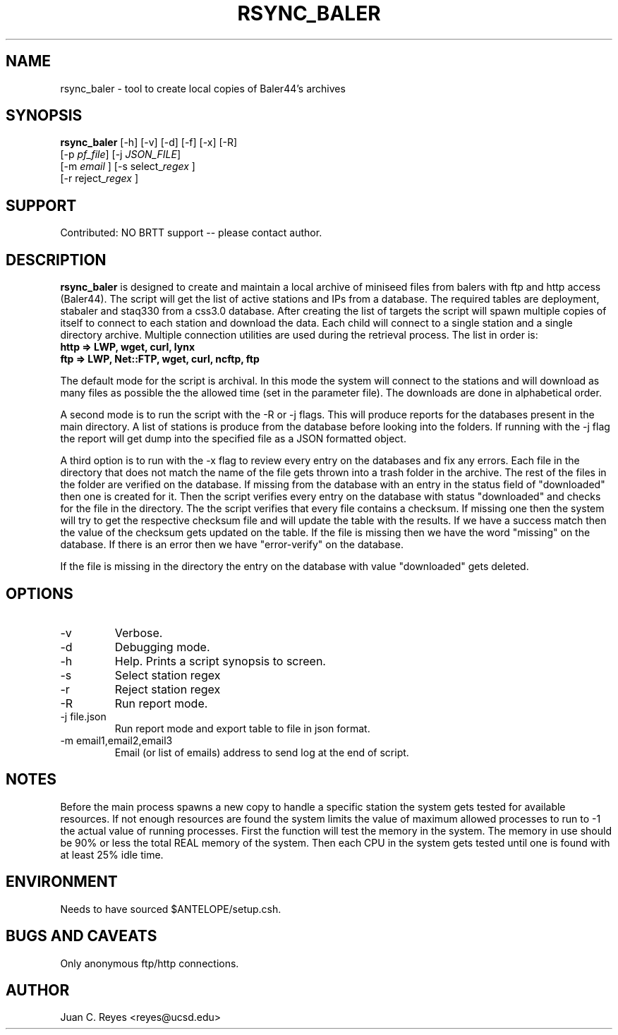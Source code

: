 .TH RSYNC_BALER 1
.SH NAME
rsync_baler \- tool to create local copies of Baler44's archives     
.SH SYNOPSIS
.nf
\fBrsync_baler \fP [-h] [-v] [-d] [-f] [-x] [-R]
                [-p \fIpf_file\fP] [-j \fIJSON_FILE\fP] 
                [-m \fIemail\fP ] [-s select_\fIregex\fP ] 
                [-r reject_\fIregex\fP ]
.fi

.SH SUPPORT
Contributed: NO BRTT support -- please contact author. 

.SH DESCRIPTION
\fBrsync_baler\fP is designed to create and maintain a local archive 
of miniseed files from balers with ftp and http access (Baler44).
The script will get the list of active stations and IPs from a database. 
The required tables are deployment, stabaler and staq330 from a css3.0 database.
After creating the list of targets the script will spawn multiple copies
of itself to connect to each station and download the data.
Each child will connect to a single station and a single directory archive.
Multiple connection utilities are used during the retrieval process. 
The list in order is:
.TP 
.B http   =>  LWP, wget, curl, lynx
.LP
.TP 
.B ftp    =>  LWP, Net::FTP, wget, curl, ncftp, ftp
.LP

.PP 
The default mode for the script is archival. In this mode the system will connect 
to the stations and will download as many files as possible the the allowed time
(set in the parameter file). The downloads are done in alphabetical order. 
.LP
.PP 
A second mode is to run the script with the -R or -j flags. This will produce reports 
for the databases present in the main directory. A list of stations is produce from
the database before looking into the folders. If running with the -j flag the report will
get dump into the specified file as a JSON formatted object. 
.LP
.PP 
A third option is to run with the -x flag to review every entry on the databases and fix
any errors. Each file in the directory that does not match the name of the file gets thrown
into a trash folder in the archive. The rest of the files in the folder are verified on 
the database. If missing from the database with an entry in the status field of "downloaded" 
then one is created for it. Then the script verifies every entry on the database with status 
"downloaded" and checks for the file in the directory. The the script verifies that every file 
contains a checksum. If missing one then the system will try to get the respective checksum
file and will update the table with the results. If we have a success match then the value
of the checksum gets updated on the table. If the file is missing then we have the word 
"missing" on the database. If there is an error then we have "error-verify" on the database.
.LP
.PP 
If the file is missing in the directory the entry on the database with value "downloaded"
gets deleted. 
.LP


.SH OPTIONS
.IP -v
Verbose. 
.IP -d
Debugging mode.
.IP -h
Help. Prints a script synopsis to screen. 
.IP -s
Select station regex
.IP -r
Reject station regex
.IP -R 
Run report mode.
.IP "-j file.json" 
Run report mode and export table to file in json format.
.IP "-m email1,email2,email3"
Email (or list of emails) address to send log at the end of script.

.SH NOTES
Before the main process spawns a new copy to handle a specific station the system gets 
tested for available resources. If not enough resources are found the system limits the 
value of maximum allowed processes to run to -1 the actual value of running processes. 
First the function will test the memory in the system. The memory in use should be 90%
or less the total REAL memory of the system.  Then each CPU in the system gets tested 
until one is found with at least 25% idle time. 

.SH ENVIRONMENT
Needs to have sourced $ANTELOPE/setup.csh.  

.SH BUGS AND CAVEATS
Only anonymous ftp/http connections.
.LP
.SH AUTHOR
Juan C. Reyes <reyes@ucsd.edu>
